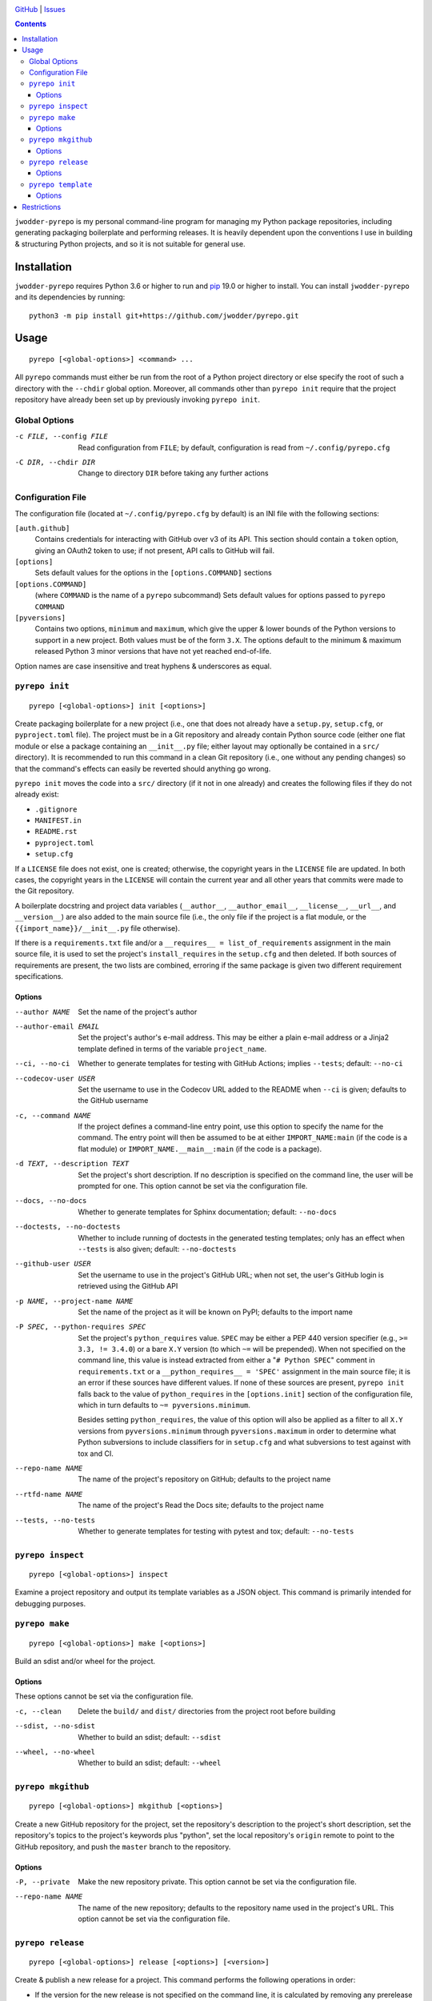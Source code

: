 .. image:: http://www.repostatus.org/badges/latest/wip.svg
    :target: http://www.repostatus.org/#wip
    :alt: Project Status: WIP — Initial development is in progress, but there
          has not yet been a stable, usable release suitable for the public.

.. image:: https://github.com/jwodder/pyrepo/workflows/Test/badge.svg?branch=master
    :target: https://github.com/jwodder/pyrepo/actions?workflow=Test
    :alt: CI Status

.. image:: https://codecov.io/gh/jwodder/pyrepo/branch/master/graph/badge.svg
    :target: https://codecov.io/gh/jwodder/pyrepo

.. image:: https://img.shields.io/github/license/jwodder/pyrepo.svg
    :target: https://opensource.org/licenses/MIT
    :alt: MIT License

`GitHub <https://github.com/jwodder/pyrepo>`_
| `Issues <https://github.com/jwodder/pyrepo/issues>`_

.. contents::
    :backlinks: top

``jwodder-pyrepo`` is my personal command-line program for managing my Python
package repositories, including generating packaging boilerplate and performing
releases.  It is heavily dependent upon the conventions I use in building &
structuring Python projects, and so it is not suitable for general use.


Installation
============
``jwodder-pyrepo`` requires Python 3.6 or higher to run and `pip
<https://pip.pypa.io>`_ 19.0 or higher to install.  You can install
``jwodder-pyrepo`` and its dependencies by running::

    python3 -m pip install git+https://github.com/jwodder/pyrepo.git


Usage
=====

::

    pyrepo [<global-options>] <command> ...

All ``pyrepo`` commands must either be run from the root of a Python project
directory or else specify the root of such a directory with the ``--chdir``
global option.  Moreover, all commands other than ``pyrepo init`` require that
the project repository have already been set up by previously invoking ``pyrepo
init``.


Global Options
--------------

-c FILE, --config FILE  Read configuration from ``FILE``; by default,
                        configuration is read from ``~/.config/pyrepo.cfg``

-C DIR, --chdir DIR     Change to directory ``DIR`` before taking any further
                        actions


Configuration File
------------------

The configuration file (located at ``~/.config/pyrepo.cfg`` by default) is an
INI file with the following sections:

``[auth.github]``
   Contains credentials for interacting with GitHub over v3 of its API.  This
   section should contain a ``token`` option, giving an OAuth2 token to use; if
   not present, API calls to GitHub will fail.

``[options]``
   Sets default values for the options in the ``[options.COMMAND]`` sections

``[options.COMMAND]``
   (where ``COMMAND`` is the name of a ``pyrepo`` subcommand) Sets default
   values for options passed to ``pyrepo COMMAND``

``[pyversions]``
   Contains two options, ``minimum`` and ``maximum``, which give the upper &
   lower bounds of the Python versions to support in a new project.  Both
   values must be of the form ``3.X``.  The options default to the minimum &
   maximum released Python 3 minor versions that have not yet reached
   end-of-life.

Option names are case insensitive and treat hyphens & underscores as equal.


``pyrepo init``
---------------

::

    pyrepo [<global-options>] init [<options>]

Create packaging boilerplate for a new project (i.e., one that does not already
have a ``setup.py``, ``setup.cfg``, or ``pyproject.toml`` file).  The project
must be in a Git repository and already contain Python source code (either one
flat module or else a package containing an ``__init__.py`` file; either layout
may optionally be contained in a ``src/`` directory).  It is recommended to run
this command in a clean Git repository (i.e., one without any pending changes)
so that the command's effects can easily be reverted should anything go wrong.

``pyrepo init`` moves the code into a ``src/`` directory (if it not in one
already) and creates the following files if they do not already exist:

- ``.gitignore``
- ``MANIFEST.in``
- ``README.rst``
- ``pyproject.toml``
- ``setup.cfg``

If a ``LICENSE`` file does not exist, one is created; otherwise, the copyright
years in the ``LICENSE`` file are updated.  In both cases, the copyright years
in the ``LICENSE`` will contain the current year and all other years that
commits were made to the Git repository.

A boilerplate docstring and project data variables (``__author__``,
``__author_email__``, ``__license__``, ``__url__``, and ``__version__``) are
also added to the main source file (i.e., the only file if the project
is a flat module, or the ``{{import_name}}/__init__.py`` file otherwise).

If there is a ``requirements.txt`` file and/or a ``__requires__ =
list_of_requirements`` assignment in the main source file, it is used to set
the project's ``install_requires`` in the ``setup.cfg`` and then deleted.  If
both sources of requirements are present, the two lists are combined, erroring
if the same package is given two different requirement specifications.


Options
^^^^^^^

--author NAME           Set the name of the project's author

--author-email EMAIL    Set the project's author's e-mail address.  This may be
                        either a plain e-mail address or a Jinja2 template
                        defined in terms of the variable ``project_name``.

--ci, --no-ci           Whether to generate templates for testing with GitHub
                        Actions; implies ``--tests``; default: ``--no-ci``

--codecov-user USER     Set the username to use in the Codecov URL added to the
                        README when ``--ci`` is given; defaults to the GitHub
                        username

-c, --command NAME      If the project defines a command-line entry point, use
                        this option to specify the name for the command.  The
                        entry point will then be assumed to be at either
                        ``IMPORT_NAME:main`` (if the code is a flat module) or
                        ``IMPORT_NAME.__main__:main`` (if the code is a
                        package).

-d TEXT, --description TEXT
                        Set the project's short description.  If no description
                        is specified on the command line, the user will be
                        prompted for one.  This option cannot be set via the
                        configuration file.

--docs, --no-docs       Whether to generate templates for Sphinx documentation;
                        default: ``--no-docs``

--doctests, --no-doctests
                        Whether to include running of doctests in the generated
                        testing templates; only has an effect when ``--tests``
                        is also given; default: ``--no-doctests``

--github-user USER      Set the username to use in the project's GitHub URL;
                        when not set, the user's GitHub login is retrieved
                        using the GitHub API

-p NAME, --project-name NAME
                        Set the name of the project as it will be known on
                        PyPI; defaults to the import name

-P SPEC, --python-requires SPEC
                        Set the project's ``python_requires`` value.  ``SPEC``
                        may be either a PEP 440 version specifier (e.g., ``>=
                        3.3, != 3.4.0``) or a bare ``X.Y`` version (to which
                        ``~=`` will be prepended).  When not specified on the
                        command line, this value is instead extracted from
                        either a "``# Python SPEC``" comment in
                        ``requirements.txt`` or a ``__python_requires__ =
                        'SPEC'`` assignment in the main source file; it is an
                        error if these sources have different values.  If none
                        of these sources are present, ``pyrepo init`` falls
                        back to the value of ``python_requires`` in the
                        ``[options.init]`` section of the configuration file,
                        which in turn defaults to ``~= pyversions.minimum``.

                        Besides setting ``python_requires``, the value of this
                        option will also be applied as a filter to all ``X.Y``
                        versions from ``pyversions.minimum`` through
                        ``pyversions.maximum`` in order to determine what
                        Python subversions to include classifiers for in
                        ``setup.cfg`` and what subversions to test against with
                        tox and CI.

--repo-name NAME        The name of the project's repository on GitHub;
                        defaults to the project name

--rtfd-name NAME        The name of the project's Read the Docs site; defaults
                        to the project name

--tests, --no-tests     Whether to generate templates for testing with pytest
                        and tox; default: ``--no-tests``


``pyrepo inspect``
------------------

::

    pyrepo [<global-options>] inspect

Examine a project repository and output its template variables as a JSON
object.  This command is primarily intended for debugging purposes.


``pyrepo make``
---------------

::

    pyrepo [<global-options>] make [<options>]

Build an sdist and/or wheel for the project.


Options
^^^^^^^

These options cannot be set via the configuration file.

-c, --clean             Delete the ``build/`` and ``dist/`` directories from
                        the project root before building

--sdist, --no-sdist     Whether to build an sdist; default: ``--sdist``

--wheel, --no-wheel     Whether to build an sdist; default: ``--wheel``


``pyrepo mkgithub``
-------------------

::

    pyrepo [<global-options>] mkgithub [<options>]

Create a new GitHub repository for the project, set the repository's
description to the project's short description, set the repository's topics to
the project's keywords plus "python", set the local repository's ``origin``
remote to point to the GitHub repository, and push the ``master`` branch to the
repository.


Options
^^^^^^^

-P, --private           Make the new repository private.  This option cannot be
                        set via the configuration file.

--repo-name NAME        The name of the new repository; defaults to the
                        repository name used in the project's URL.  This option
                        cannot be set via the configuration file.


``pyrepo release``
------------------

::

    pyrepo [<global-options>] release [<options>] [<version>]

Create & publish a new release for a project.  This command performs the
following operations in order:

- If the version for the new release is not specified on the command line, it
  is calculated by removing any prerelease & dev components from
  ``__version__``
- Set ``__version__`` to the version of the new release
- If a CHANGELOG exists, set the date for the newest version section
- If ``docs/changelog.rst`` exists, set the date for the newest version section
- Update the copyright year ranges in ``LICENSE`` and (if present)
  ``docs/conf.py`` to include all years in which commits were made to the
  repository
- If there is no CHANGELOG file, assume this is the first release and:

  - Update the repostatus badge in the README from "WIP" to "Active"
  - Set the "Development Status" classifier in ``setup.cfg`` to "4 - Beta"
  - Remove the "work-in-progress" topic from the repository on GitHub and add
    the topic "available-on-pypi"

- If the ``--tox`` option is given, run tox, failing if it fails
- Build the sdist & wheel and (if ``--sign-assets`` is given) create detached
  signatures with GPG
- Run ``twine check`` on the sdist & wheel
- Commit all changes made to the repository; the most recent CHANGELOG section
  is included in the commit message template

  - The release can be cancelled at this point by leaving the commit message
    unchanged.

- Tag the commit and sign the tag
- Push the commit & tag to GitHub
- Convert the tag to a release on GitHub, using the commit messsage for the
  name and body
- Upload the build assets to PyPI, Dropbox, and GitHub (as release assets)

  - Detached signatures (if any) are uploaded to PyPI and Dropbox but not
    GitHub

- Prepare for development on the next version by setting ``__version__`` to the
  next minor version number plus ".dev1" and adding a new section to the top of
  the CHANGELOG (creating a CHANGELOG if necessary) and to the top of
  ``docs/changelog.rst`` (creating it if a ``docs`` directory already exists)


Options
^^^^^^^

--tox, --no-tox         Whether to run ``tox`` on the project before building;
                        default: ``--no-tox``

--sign-assets, --no-sign-assets
                        Whether to created detached PGP signatures for the
                        release assets; default: ``--no-sign-assets``


``pyrepo template``
-------------------

::

    pyrepo [<global-options>] template [<options>] <templated-file> ...

Replace the given files with their re-evaluated templates.


Options
^^^^^^^

-o FILE, --outfile FILE
                        Write output to ``<file>`` instead of overwriting the
                        file given on the command line.  This option may only
                        be used when exactly one argument is given on the
                        command line.  This option cannot be set via the
                        configuration file.


Restrictions
============
``jwodder-pyrepo`` relies on various assumptions about project layout and
formatting; see the project wiki on GitHub for details.  Most notably, it does
not support the following types of projects:

- projects that do not use setuptools
- projects that do not use a ``src/`` layout
- projects that do not declare all of their project metadata in ``setup.cfg``
- projects that do not declare their version in ``setup.cfg`` (either literally
  or via an ``attr:`` directive)
- projects that are not pure Python
- projects containing more than one root-level module/package
- namespace packages
- (``pyrepo init``) projects that support Python 2
- (``pyrepo release``) projects that only support Python 2
